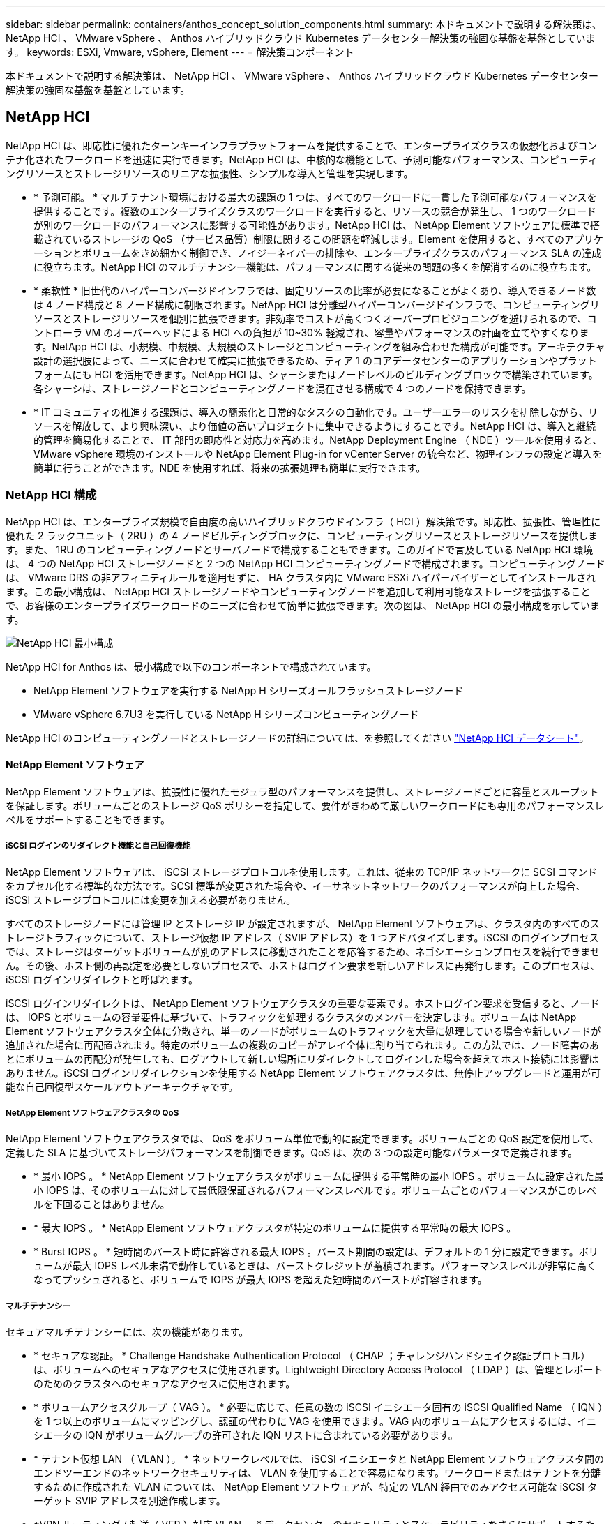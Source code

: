 ---
sidebar: sidebar 
permalink: containers/anthos_concept_solution_components.html 
summary: 本ドキュメントで説明する解決策は、 NetApp HCI 、 VMware vSphere 、 Anthos ハイブリッドクラウド Kubernetes データセンター解決策の強固な基盤を基盤としています。 
keywords: ESXi, Vmware, vSphere, Element 
---
= 解決策コンポーネント


本ドキュメントで説明する解決策は、 NetApp HCI 、 VMware vSphere 、 Anthos ハイブリッドクラウド Kubernetes データセンター解決策の強固な基盤を基盤としています。



== NetApp HCI

NetApp HCI は、即応性に優れたターンキーインフラプラットフォームを提供することで、エンタープライズクラスの仮想化およびコンテナ化されたワークロードを迅速に実行できます。NetApp HCI は、中核的な機能として、予測可能なパフォーマンス、コンピューティングリソースとストレージリソースのリニアな拡張性、シンプルな導入と管理を実現します。

* * 予測可能。 * マルチテナント環境における最大の課題の 1 つは、すべてのワークロードに一貫した予測可能なパフォーマンスを提供することです。複数のエンタープライズクラスのワークロードを実行すると、リソースの競合が発生し、 1 つのワークロードが別のワークロードのパフォーマンスに影響する可能性があります。NetApp HCI は、 NetApp Element ソフトウェアに標準で搭載されているストレージの QoS （サービス品質）制限に関するこの問題を軽減します。Element を使用すると、すべてのアプリケーションとボリュームをきめ細かく制御でき、ノイジーネイバーの排除や、エンタープライズクラスのパフォーマンス SLA の達成に役立ちます。NetApp HCI のマルチテナンシー機能は、パフォーマンスに関する従来の問題の多くを解消するのに役立ちます。
* * 柔軟性 * 旧世代のハイパーコンバージドインフラでは、固定リソースの比率が必要になることがよくあり、導入できるノード数は 4 ノード構成と 8 ノード構成に制限されます。NetApp HCI は分離型ハイパーコンバージドインフラで、コンピューティングリソースとストレージリソースを個別に拡張できます。非効率でコストが高くつくオーバープロビジョニングを避けられるので、コントローラ VM のオーバーヘッドによる HCI への負担が 10~30% 軽減され、容量やパフォーマンスの計画を立てやすくなります。NetApp HCI は、小規模、中規模、大規模のストレージとコンピューティングを組み合わせた構成が可能です。アーキテクチャ設計の選択肢によって、ニーズに合わせて確実に拡張できるため、ティア 1 のコアデータセンターのアプリケーションやプラットフォームにも HCI を活用できます。NetApp HCI は、シャーシまたはノードレベルのビルディングブロックで構築されています。各シャーシは、ストレージノードとコンピューティングノードを混在させる構成で 4 つのノードを保持できます。
* * IT コミュニティの推進する課題は、導入の簡素化と日常的なタスクの自動化です。ユーザーエラーのリスクを排除しながら、リソースを解放して、より興味深い、より価値の高いプロジェクトに集中できるようにすることです。NetApp HCI は、導入と継続的管理を簡易化することで、 IT 部門の即応性と対応力を高めます。NetApp Deployment Engine （ NDE ）ツールを使用すると、 VMware vSphere 環境のインストールや NetApp Element Plug-in for vCenter Server の統合など、物理インフラの設定と導入を簡単に行うことができます。NDE を使用すれば、将来の拡張処理も簡単に実行できます。




=== NetApp HCI 構成

NetApp HCI は、エンタープライズ規模で自由度の高いハイブリッドクラウドインフラ（ HCI ）解決策です。即応性、拡張性、管理性に優れた 2 ラックユニット（ 2RU ）の 4 ノードビルディングブロックに、コンピューティングリソースとストレージリソースを提供します。また、 1RU のコンピューティングノードとサーバノードで構成することもできます。このガイドで言及している NetApp HCI 環境は、 4 つの NetApp HCI ストレージノードと 2 つの NetApp HCI コンピューティングノードで構成されます。コンピューティングノードは、 VMware DRS の非アフィニティルールを適用せずに、 HA クラスタ内に VMware ESXi ハイパーバイザーとしてインストールされます。この最小構成は、 NetApp HCI ストレージノードやコンピューティングノードを追加して利用可能なストレージを拡張することで、お客様のエンタープライズワークロードのニーズに合わせて簡単に拡張できます。次の図は、 NetApp HCI の最小構成を示しています。

image::netapp_hci_min_config.png[NetApp HCI 最小構成]

NetApp HCI for Anthos は、最小構成で以下のコンポーネントで構成されています。

* NetApp Element ソフトウェアを実行する NetApp H シリーズオールフラッシュストレージノード
* VMware vSphere 6.7U3 を実行している NetApp H シリーズコンピューティングノード


NetApp HCI のコンピューティングノードとストレージノードの詳細については、を参照してください https://www.netapp.com/us/media/ds-3881.pdf["NetApp HCI データシート"]。



==== NetApp Element ソフトウェア

NetApp Element ソフトウェアは、拡張性に優れたモジュラ型のパフォーマンスを提供し、ストレージノードごとに容量とスループットを保証します。ボリュームごとのストレージ QoS ポリシーを指定して、要件がきわめて厳しいワークロードにも専用のパフォーマンスレベルをサポートすることもできます。



===== iSCSI ログインのリダイレクト機能と自己回復機能

NetApp Element ソフトウェアは、 iSCSI ストレージプロトコルを使用します。これは、従来の TCP/IP ネットワークに SCSI コマンドをカプセル化する標準的な方法です。SCSI 標準が変更された場合や、イーサネットネットワークのパフォーマンスが向上した場合、 iSCSI ストレージプロトコルには変更を加える必要がありません。

すべてのストレージノードには管理 IP とストレージ IP が設定されますが、 NetApp Element ソフトウェアは、クラスタ内のすべてのストレージトラフィックについて、ストレージ仮想 IP アドレス（ SVIP アドレス）を 1 つアドバタイズします。iSCSI のログインプロセスでは、ストレージはターゲットボリュームが別のアドレスに移動されたことを応答するため、ネゴシエーションプロセスを続行できません。その後、ホスト側の再設定を必要としないプロセスで、ホストはログイン要求を新しいアドレスに再発行します。このプロセスは、 iSCSI ログインリダイレクトと呼ばれます。

iSCSI ログインリダイレクトは、 NetApp Element ソフトウェアクラスタの重要な要素です。ホストログイン要求を受信すると、ノードは、 IOPS とボリュームの容量要件に基づいて、トラフィックを処理するクラスタのメンバーを決定します。ボリュームは NetApp Element ソフトウェアクラスタ全体に分散され、単一のノードがボリュームのトラフィックを大量に処理している場合や新しいノードが追加された場合に再配置されます。特定のボリュームの複数のコピーがアレイ全体に割り当てられます。この方法では、ノード障害のあとにボリュームの再配分が発生しても、ログアウトして新しい場所にリダイレクトしてログインした場合を超えてホスト接続には影響はありません。iSCSI ログインリダイレクションを使用する NetApp Element ソフトウェアクラスタは、無停止アップグレードと運用が可能な自己回復型スケールアウトアーキテクチャです。



===== NetApp Element ソフトウェアクラスタの QoS

NetApp Element ソフトウェアクラスタでは、 QoS をボリューム単位で動的に設定できます。ボリュームごとの QoS 設定を使用して、定義した SLA に基づいてストレージパフォーマンスを制御できます。QoS は、次の 3 つの設定可能なパラメータで定義されます。

* * 最小 IOPS 。 * NetApp Element ソフトウェアクラスタがボリュームに提供する平常時の最小 IOPS 。ボリュームに設定された最小 IOPS は、そのボリュームに対して最低限保証されるパフォーマンスレベルです。ボリュームごとのパフォーマンスがこのレベルを下回ることはありません。
* * 最大 IOPS 。 * NetApp Element ソフトウェアクラスタが特定のボリュームに提供する平常時の最大 IOPS 。
* * Burst IOPS 。 * 短時間のバースト時に許容される最大 IOPS 。バースト期間の設定は、デフォルトの 1 分に設定できます。ボリュームが最大 IOPS レベル未満で動作しているときは、バーストクレジットが蓄積されます。パフォーマンスレベルが非常に高くなってプッシュされると、ボリュームで IOPS が最大 IOPS を超えた短時間のバーストが許容されます。




===== マルチテナンシー

セキュアマルチテナンシーには、次の機能があります。

* * セキュアな認証。 * Challenge Handshake Authentication Protocol （ CHAP ；チャレンジハンドシェイク認証プロトコル）は、ボリュームへのセキュアなアクセスに使用されます。Lightweight Directory Access Protocol （ LDAP ）は、管理とレポートのためのクラスタへのセキュアなアクセスに使用されます。
* * ボリュームアクセスグループ（ VAG ）。 * 必要に応じて、任意の数の iSCSI イニシエータ固有の iSCSI Qualified Name （ IQN ）を 1 つ以上のボリュームにマッピングし、認証の代わりに VAG を使用できます。VAG 内のボリュームにアクセスするには、イニシエータの IQN がボリュームグループの許可された IQN リストに含まれている必要があります。
* * テナント仮想 LAN （ VLAN ）。 * ネットワークレベルでは、 iSCSI イニシエータと NetApp Element ソフトウェアクラスタ間のエンドツーエンドのネットワークセキュリティは、 VLAN を使用することで容易になります。ワークロードまたはテナントを分離するために作成された VLAN については、 NetApp Element ソフトウェアが、特定の VLAN 経由でのみアクセス可能な iSCSI ターゲット SVIP アドレスを別途作成します。
* *VPN ルーティング / 転送（ VFR ）対応 VLAN 。 * データセンターのセキュリティとスケーラビリティをさらにサポートするため、 NetApp Element ソフトウェアを使用すると、 VRF に似た機能を持つテナント VLAN を有効にできます。この機能には、次の 2 つの主要機能が追加されて
+
** * テナント SVIP アドレスへの L3 ルーティング。 * この機能を使用すると、 iSCSI イニシエータを、 NetApp Element ソフトウェアクラスタとは別のネットワークまたは VLAN に配置できます。
** * IP サブネットの重複または重複 * 。この機能を使用すると、テナント環境にテンプレートを追加し、各テナント VLAN に同じ IP サブネットから IP アドレスを割り当てることができます。この機能は、 IP スペースの拡張と保持が重要なサービスプロバイダ環境に役立ちます。






===== エンタープライズクラスのストレージ効率化

NetApp Element ソフトウェアクラスタを使用すると、全体的なストレージ効率とパフォーマンスが向上します。次の機能はインラインで実行されます。常時有効であり、ユーザによる手動設定は必要ありません。

* * 重複排除。 * システムには、一意の 4K ブロックのみが保存されます。重複する 4K ブロックは格納済みのデータバージョンに自動的に関連付けられます。データはブロックドライブに格納され、 Element Helix データ保護を使用してミラーリングされます。このシステムは、システム内の容量消費と書き込み処理数を大幅に削減します。
* * 圧縮。 * 圧縮は、データが NVRAM に書き込まれる前にインラインで実行されます。データは 4K ブロック単位で圧縮され、システム内で圧縮されたままとなります。この圧縮により、クラスタ全体での容量消費、書き込み処理数、および帯域幅消費が大幅に削減されます。
* * シンプロビジョニング。 * この機能は、必要なときに必要な量のストレージを提供し、オーバープロビジョニングされたボリュームや利用率の低いボリュームによる容量消費を排除します。
* * Helix 。 * 個々のボリュームのメタデータはメタデータドライブに格納され、セカンダリメタデータドライブにレプリケートされて冗長性が確保されます。


* 注： * Element は自動化を目的として設計されています。上記のストレージ機能はすべて API で管理できます。これらの API は、 Element から直接アクションを実行するか、 Element 用の vSphere プラグインを介してアクションを実行するかをシステムで制御するために UI で使用される唯一の方法です。



== VMware vSphere の場合

VMware vSphere は、 VMware ESXi ハイパーバイザー上に構築され、 vCenter Server によって管理される、業界をリードする仮想化解決策です。 vCenter Server は、企業のデータセンターによく必要な高度な機能を提供します。NetApp HCI で NDE を使用する場合は、 VMware vSphere 環境が設定およびインストールされます。環境の導入後、次の機能を使用できます。

* * 一元管理。 * vSphere を使用すると、個々のハイパーバイザをデータセンターにグループ化し、複数のクラスタにまとめることができるため、高度な組織ではリソースの全体的な管理が容易になります。
* * VMware HA 。 * この機能を使用すると、仮想ゲストはホストが使用できなくなった場合に自動的に再起動できます。この機能を有効にすると、仮想ゲストはフォールトトレラントになり、環境内に物理的な障害が発生した場合のシステム停止を最小限に抑えることができます。
* * VMware DRS （ Distributed Resource Scheduler ）。 * VMware VMotion を使用すると、特定のユーザー定義のしきい値を満たしている場合に、ホスト間でゲストを無停止で移動できます。この機能により、環境内の仮想ゲストの可用性が向上します。
* * vSphere Distributed Switch （ vDS ）。 * 仮想スイッチは vCenter サーバによって制御され、各ホストの物理インターフェイスにマッピングされたポートグループを作成することによって、各ホストの接続を一元的に設定および管理できます。




== Anthos の場合

Anthos は、 Kubernetes を使用したハイブリッドクラウド対応データセンター解決策です。最新のハイブリッドクラウドインフラを構築、管理しつつ、アプリケーション開発に重点を置いた即応性に優れたワークフローを採用できます。オープンソーステクノロジを基盤とした解決策を基盤とする Anthos は、 VMware vSphere ベースのインフラにオンプレミスで稼働し、 Google Cloud の Anthos GKE との接続と相互運用が可能です。コンテナ、サービスメッシュ、その他の変革テクノロジを採用することで、ローカルおよびクラウドベースの環境で一貫したアプリケーション開発サイクルと本番環境対応のワークロードを体験できるようになります。次の図は、 Anthos 解決策と、オンプレミスのデータセンターに導入し、クラウドのインフラと相互接続する方法を示しています。Anthos の詳細については、 Anthos の Web サイトを参照してください https://cloud.google.com/anthos/["こちらをご覧ください"]。

Anthos には次のような機能があります。

* * Anthos の構成管理。 * ハイブリッド Kubernetes 環境のポリシーとセキュリティを自動化します。
* * Anthos サービスメッシュ * は、 Istio 電源のサービスメッシュにより、アプリケーションのオブザーバビリティ、セキュリティ、および制御を強化します。
* * Google Cloud Marketplace for Kubernetes Applications 。 * キュレーションされたコンテナアプリケーションのカタログを利用して、簡単に導入できます。
* * Anthos * に移行。オンプレミスからクラウドへの物理サービスと VM の自動移行を実現します。
* *Stackdriver. * クラウド・インスタンスのロギングと監視のために Google が提供する管理サービス。


image::anthos_architecture.png[Anthos アーキテクチャ]



=== コンテナと Kubernetes のオーケストレーション

コンテナテクノロジは、開発者が長期間利用できるようになっています。しかし、アプリケーション固有のワークロード要件を採用する企業が増えるにつれ、データセンターのアーキテクチャと設計の中核となる概念になってきました。

従来の開発環境では、ベアメタルサーバまたは仮想サーバ上に専用の開発ホストを導入する必要があります。このような環境では、各アプリケーションに、オペレーティングシステム（ OS ）とネットワーク接続を備えた専用のマシンが必要です。これらのマシンは、多くの場合、エンタープライズシステム管理チームが管理する必要があります。管理チームは、インストールされているアプリケーションのバージョンとホスト OS のパッチを考慮する必要があります。一方、設計上のコンテナの導入に必要なオーバーヘッドは少なくて済みます。必要なのは、アプリケーションコードとサポートライブラリのパッケージ化だけです。その他のサービスはすべてホスト OS に依存しているためです。開発者は、完全な仮想マシン（ VM ）環境を管理するのではなく、アプリケーション開発プロセスに集中できます。

コンテナ技術が企業環境に魅力を感じ始めたとき、フォールトトレランスやアプリケーションの拡張など、多くのエンタープライズ機能が要求され、期待されていました。それに応えて、 Google は Linux Foundation と提携し、 Cloud Native Computing Foundation （ CNCF ）を設立しました。Kubernetes （ Kubernetes ）も一緒に導入されました。 Kubernetes は、コンテナをオーケストレーションおよび管理するためのオープンソースプラットフォームです。Kubernetes は、 Google が過去 10 年間にデータセンターで使用されていた Omega と Borg の両方のコンテナ管理プラットフォームの後継となるように設計されています。



=== アントス GKE

Anthos GKE は、 Google Cloud で認定された Kubernetes ディストリビューションです。エンドユーザは、管理された本番環境対応の Kubernetes クラスタを簡単に導入できるため、開発者は環境の管理ではなく、主にアプリケーション開発に集中できます。Anthos GKE に Kubernetes クラスタを導入すると、次のようなメリットがあります。

* * アプリケーションの導入を簡素化 * Anthos GKE は、アプリケーションとサービスの迅速な開発、導入、更新を可能にします。Kubernetes Engine は、アプリケーションコンテナで必要とされるシステムリソース（コンピューティング、メモリ、ストレージ）を簡単に説明することで、クラスタ環境のライフサイクルを自動的にプロビジョニングおよび管理します。
* * クラスターの可用性を確保 * 環境は、 Google Cloud コンソールに組み込まれたダッシュボードを使用して、極めてアクセスしやすく、管理も容易になります。Anthos GKE クラスタは、 Google Site Reliability Engineers （ SRE ）によって継続的に監視され、定期的な指標を収集し、割り当てられたシステムリソースの使用状況を監視することで、クラスタが期待どおりに動作することを確認します。ユーザーは、使用可能なヘルスチェックを利用して、展開されたアプリケーションの可用性が高く、何か問題が発生した場合に簡単に回復できることを確認することもできます。
* * Google Cloud のクラスターを保護します。 * エンドユーザーは、 Google Cloud のグローバル仮想プライベートクラウドから利用できるネットワークポリシーをカスタマイズすることにより、クラスターのセキュリティとアクセス性を確保できます。パブリックサービスは、ロードバランシングのために、単一のグローバル IP アドレスの背後に配置できます。単一の IP は、アプリケーションの高可用性を提供し、サービスパフォーマンスを低下させる可能性のある分散型サービス妨害（ DDoS ）などの攻撃から保護するのに役立ちます。
* * 要件に合わせて簡単に拡張できます。 * エンドユーザーは、クラスターの自動スケーリングを有効にして、アプリケーションの要求が計画的にも予期しない増加にも容易に対応できます。自動拡張機能により、需要の高い時間帯に容量を増やして、システムリソースを常に使用できるようにすることができます。また、需要がピークに達したあともクラスタを以前の状態およびサイズに戻すことができます。




=== VMware 上の Anthos

VMware 上の Anthos は、エンドユーザのプライベートデータセンターに導入されている Google Kubernetes Engine の拡張機能です。組織は、オンプレミスの Kubernetes クラスタ内の Google Cloud 内のコンテナで実行するように設計されたものと同じアプリケーションを導入できます。VMware 上の Anthos には次のようなメリットがあります。

* * コスト削減。 * エンドユーザーは、 Google Cloud 環境でリソースをプロビジョニングする代わりに、アプリケーションの導入に独自の物理リソースを使用することで、大幅なコスト削減を実現できます。
* * 開発、公開 * オンプレミス環境は、アプリケーション開発中に使用できます。これにより、クラウドで公開される前に、ローカルデータセンターのプライバシーでアプリケーションをテストできます。
* * セキュリティー要件。 * セキュリティーの懸念が高まるお客様や、パブリッククラウドに保存できない機密データセットをお持ちのお客様は、自社のデータセンターのセキュリティーからアプリケーションを実行できるため、組織の要件を満たすことができます。


link:anthos_reference_design_considerations.html["次：設計上の考慮事項"]
